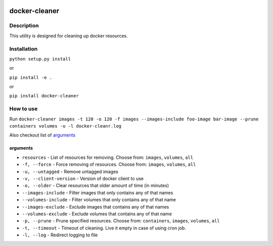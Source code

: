 |language| |license|

==============
docker-cleaner
==============

Description
~~~~~~~~~~~

This utility is designed for cleaning up docker resources.

Installation
~~~~~~~~~~~~

``python setup.py install``

or

``pip install -e .``

or

``pip install docker-cleaner``

How to use
~~~~~~~~~~

Run ``docker-cleaner images -t 120 -o 120 -f images --images-include foo-image bar-image --prune containers volumes -u -l docker-cleanr.log``

Also checkout list of `arguments`_

arguments
^^^^^^^^^

* ``resources`` - List of resources for removing. Choose from: ``images``, ``volumes``, ``all``
* ``-f, --force`` - Force removing of resources. Choose from: ``images``, ``volumes``, ``all``
* ``-u, --untagged`` - Remove untagged images
* ``-v, --client-version`` - Version of docker client to use
* ``-o, --older`` - Clear resources that older amount of time (in minutes)
* ``--images-include`` - Filter images that only contains any of that names
* ``--volumes-include`` - Filter volumes that only contains any of that name
* ``--images-exclude`` - Exclude images that contains any of that names
* ``--volumes-exclude`` - Exclude volumes that contains any of that name
* ``-p, --prune`` - Prune specified resources. Choose from: ``containers``, ``images``, ``volumes``, ``all``
* ``-t, --timeout`` - Timeout of cleaning. Live it empty in case of using cron job.
* ``-l, --log`` - Redirect logging to file

.. |language| image:: https://img.shields.io/badge/language-python-blue.svg
.. |license| image:: https://img.shields.io/badge/license-Apache%202-blue.svg

